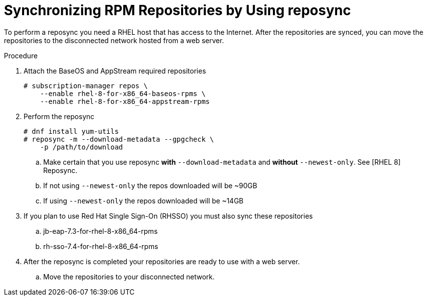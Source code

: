 [id="proc-synchronizing-rpm-repositories-by-using-reposync_{context}"]

= Synchronizing RPM Repositories by Using reposync

To perform a reposync you need a RHEL host that has access to the Internet. After the repositories are synced,  you can move the repositories to the disconnected network hosted from a web server.

.Procedure

. Attach the BaseOS and AppStream required repositories
+
----
# subscription-manager repos \
    --enable rhel-8-for-x86_64-baseos-rpms \
    --enable rhel-8-for-x86_64-appstream-rpms
----

. Perform the reposync
+
----
# dnf install yum-utils
# reposync -m --download-metadata --gpgcheck \
    -p /path/to/download
----

.. Make certain that you use reposync *with* `--download-metadata` and
*without*
`--newest-only`. See [RHEL 8] Reposync.

.. If not using `--newest-only` the repos downloaded will be ~90GB

.. If using `--newest-only` the repos downloaded will be ~14GB

. If you plan to use Red Hat Single Sign-On (RHSSO)  you must also sync these
repositories

.. jb-eap-7.3-for-rhel-8-x86_64-rpms
.. rh-sso-7.4-for-rhel-8-x86_64-rpms

. After the reposync is completed your repositories are ready to use with a web
server.

.. Move the repositories to your disconnected network.
